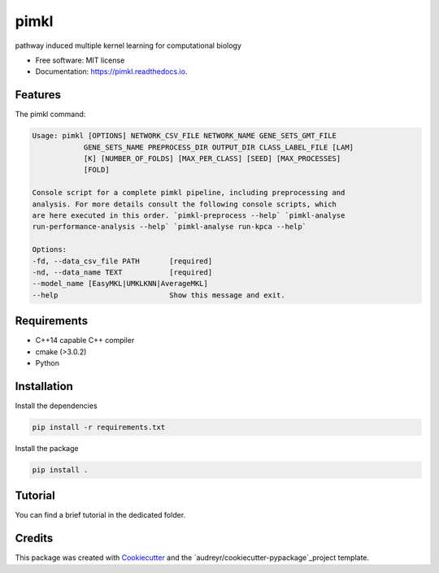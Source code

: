 =====
pimkl
=====


.. .. image:: https://travis-ci.org/PhosphorylatedRabbits/pimkl.svg
    :target: https://travis-ci.org/PhosphorylatedRabbits/pimkl

.. .. image:: https://readthedocs.org/projects/pimkl/badge/?version=latest
        :target: https://pimkl.readthedocs.io/en/latest/?badge=latest
        :alt: Documentation Status

.. .. image:: https://pyup.io/repos/github/PhosphorylatedRabbits/pimkl/shield.svg
     :target: https://pyup.io/repos/github/PhosphorylatedRabbits/pimkl/
     :alt: Updates



pathway induced multiple kernel learning for computational biology


* Free software: MIT license
* Documentation: https://pimkl.readthedocs.io.


Features
--------

The pimkl command:

.. code-block:: console

    Usage: pimkl [OPTIONS] NETWORK_CSV_FILE NETWORK_NAME GENE_SETS_GMT_FILE
                GENE_SETS_NAME PREPROCESS_DIR OUTPUT_DIR CLASS_LABEL_FILE [LAM]
                [K] [NUMBER_OF_FOLDS] [MAX_PER_CLASS] [SEED] [MAX_PROCESSES]
                [FOLD]

    Console script for a complete pimkl pipeline, including preprocessing and
    analysis. For more details consult the following console scripts, which
    are here executed in this order. `pimkl-preprocess --help` `pimkl-analyse
    run-performance-analysis --help` `pimkl-analyse run-kpca --help`

    Options:
    -fd, --data_csv_file PATH       [required]
    -nd, --data_name TEXT           [required]
    --model_name [EasyMKL|UMKLKNN|AverageMKL]
    --help                          Show this message and exit.

Requirements
-------------

* C++14 capable C++ compiler
* cmake (>3.0.2)
* Python


Installation
-------------

Install the dependencies

.. code-block:: bash

    pip install -r requirements.txt

Install the package

.. code-block:: bash

    pip install .


Tutorial
---------

You can find a brief tutorial in the dedicated folder.

Credits
-------

This package was created with Cookiecutter_ and the `audreyr/cookiecutter-pypackage`_project template.

.. _Cookiecutter: https://github.com/audreyr/cookiecutter
.. _`audreyr/cookiecutter-pypackage`: https://github.com/audreyr/cookiecutter-pypackage
